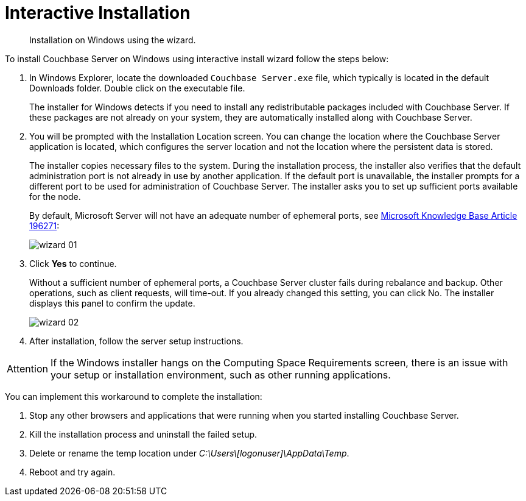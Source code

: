 = Interactive Installation

[abstract]
Installation on Windows using the wizard.

To install Couchbase Server on Windows using interactive install wizard follow the steps below:

. In Windows Explorer, locate the downloaded `Couchbase Server.exe` file, which typically is located in the default Downloads folder.
Double click on the executable file.
+
The installer for Windows detects if you need to install any redistributable packages included with Couchbase Server.
If these packages are not already on your system, they are automatically installed along with Couchbase Server.

. You will be prompted with the Installation Location screen.
You can change the location where the Couchbase Server application is located, which configures the server location and not the location where the persistent data is stored.
+
The installer copies necessary files to the system.
During the installation process, the installer also verifies that the default administration port is not already in use by another application.
If the default port is unavailable, the installer prompts for a different port to be used for administration of Couchbase Server.
The installer asks you to set up sufficient ports available for the node.
+
By default, Microsoft Server will not have an adequate number of ephemeral ports, see https://support.microsoft.com/en-us/kb/196271[Microsoft Knowledge Base Article 196271^]:
+
image::wizard-01.png[,align=left]

. Click [.ui]*Yes* to continue.
+
Without a sufficient number of ephemeral ports, a Couchbase Server cluster fails during rebalance and backup.
Other operations, such as client requests, will time-out.
If you already changed this setting, you can click No.
The installer displays this panel to confirm the update.
+
image::wizard-02.png[,align=left]

. After installation, follow the server setup instructions.

[caption=Attention]
IMPORTANT: If the Windows installer hangs on the Computing Space Requirements screen, there is an issue with your setup or installation environment, such as other running applications.

You can implement this workaround to complete the installation:

. Stop any other browsers and applications that were running when you started installing Couchbase Server.
. Kill the installation process and uninstall the failed setup.
. Delete or rename the temp location under [.path]_C:\Users\[logonuser]\AppData\Temp_.
. Reboot and try again.
